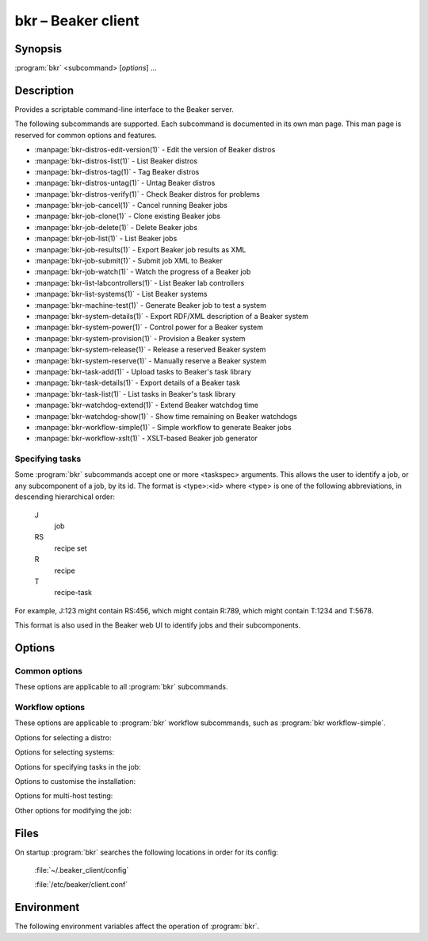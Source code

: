 bkr – Beaker client
===================

.. program:: bkr

Synopsis
--------

:program:`bkr` <subcommand> [*options*] ...

Description
-----------

Provides a scriptable command-line interface to the Beaker server.

The following subcommands are supported. Each subcommand is documented in its 
own man page. This man page is reserved for common options and features.

* :manpage:`bkr-distros-edit-version(1)` - Edit the version of Beaker distros
* :manpage:`bkr-distros-list(1)` - List Beaker distros
* :manpage:`bkr-distros-tag(1)` - Tag Beaker distros
* :manpage:`bkr-distros-untag(1)` - Untag Beaker distros
* :manpage:`bkr-distros-verify(1)` - Check Beaker distros for problems
* :manpage:`bkr-job-cancel(1)` - Cancel running Beaker jobs
* :manpage:`bkr-job-clone(1)` - Clone existing Beaker jobs
* :manpage:`bkr-job-delete(1)` - Delete Beaker jobs
* :manpage:`bkr-job-list(1)` - List Beaker jobs
* :manpage:`bkr-job-results(1)` - Export Beaker job results as XML
* :manpage:`bkr-job-submit(1)` - Submit job XML to Beaker
* :manpage:`bkr-job-watch(1)` - Watch the progress of a Beaker job
* :manpage:`bkr-list-labcontrollers(1)` - List Beaker lab controllers
* :manpage:`bkr-list-systems(1)` - List Beaker systems
* :manpage:`bkr-machine-test(1)` - Generate Beaker job to test a system
* :manpage:`bkr-system-details(1)` - Export RDF/XML description of a Beaker system
* :manpage:`bkr-system-power(1)` - Control power for a Beaker system
* :manpage:`bkr-system-provision(1)` - Provision a Beaker system
* :manpage:`bkr-system-release(1)` - Release a reserved Beaker system
* :manpage:`bkr-system-reserve(1)` - Manually reserve a Beaker system
* :manpage:`bkr-task-add(1)` - Upload tasks to Beaker's task library
* :manpage:`bkr-task-details(1)` - Export details of a Beaker task
* :manpage:`bkr-task-list(1)` - List tasks in Beaker's task library
* :manpage:`bkr-watchdog-extend(1)` - Extend Beaker watchdog time
* :manpage:`bkr-watchdog-show(1)` - Show time remaining on Beaker watchdogs
* :manpage:`bkr-workflow-simple(1)` - Simple workflow to generate Beaker jobs
* :manpage:`bkr-workflow-xslt(1)` - XSLT-based Beaker job generator

.. _taskspec:

Specifying tasks
****************

Some :program:`bkr` subcommands accept one or more <taskspec> arguments. 
This allows the user to identify a job, or any subcomponent of a job, by its 
id. The format is <type>:<id> where <type> is one of the following 
abbreviations, in descending hierarchical order:

    J
        job
    RS
        recipe set
    R
        recipe
    T
        recipe-task

For example, J:123 might contain RS:456, which might contain R:789, which might 
contain T:1234 and T:5678.

This format is also used in the Beaker web UI to identify jobs and their 
subcomponents.

Options
-------

.. _common-options:

Common options
**************

These options are applicable to all :program:`bkr` subcommands.

.. option:: --username <username>

   When using password authentication, authenticate as <username>. The username 
   may also be specified in the configuration file.

   This option is not applicable when using Kerberos authentication.

.. option:: --password <password>

   When using password authentication, authenticate using <password>. The password 
   may also be specified in the configuration file.

   This option is not applicable when using Kerberos authentication.

.. _workflow-options:

Workflow options
****************

These options are applicable to :program:`bkr` workflow subcommands, such as 
:program:`bkr workflow-simple`.

.. option:: --debug

   Print the generated job XML before submitting it to Beaker.

.. option:: --prettyxml

   Pretty-print the generated job XML in a human-readable form (with 
   indentation and line breaks).

.. option:: --dryrun

   Don't submit the job(s) to Beaker.

.. option:: --wait

   Watch the newly submitted job(s) for state changes and print them to stdout. 
   The command will not exit until all submitted jobs have finished. See 
   :manpage:`bkr-job-watch(1)`.

Options for selecting a distro:

.. option:: --distro <name>

   Run the job with distro named <name>.

.. option:: --family <family>

   Run the job with the latest distro in <family>, for example 
   ``RedHatEnterpriseLinux6``.

.. option:: --variant <variant>

   Run the job with distro variant <variant>, for example ``Server``. Combine 
   this with :option:`--family`.

.. option:: --tag <tag>

   Run the job with the latest distro tagged with <tag>. Combine this with 
   :option:`--family`. By default the ``STABLE`` tag is used.

Options for selecting systems:

.. option:: --arch <arch>

   Generate a job for <arch>. This option may be specified multiple times. By 
   default, a copy of the job is generated for each arch supported by the 
   selected distro.

.. option:: --systype <type>

   Run the job on system(s) of type <type>. This defaults to ``Machine`` which 
   is almost always what you want.

.. option:: --keyvalue <name>=<value>

   Run the job on system(s) which have the key <name> set to <value>, for 
   example ``NETWORK=e1000``.

.. option:: --machine <fqdn>

   Run the job on system with <fqdn>. This option will always select a single 
   system, and so does not make sense combined with any other system options.

.. option:: --random

   Select a system at random.

Options for specifying tasks in the job:

.. option:: --package <package>

   Include tests for <package> in the job. This option may be specified 
   multiple times.

.. option:: --type <type>

   Include tasks of type <type> in the job. This option may be specified 
   multiple times.

.. option:: --task <task>

   Include <task> in the job. This option may be specified multiple times.

Options to customise the installation:

.. option:: --kernel_options <opts>

   Pass additional kernel options for during installation. The options string 
   is applied on top of any install-time kernel options which are set by 
   default for the chosen system and distro.

.. option:: --kernel_options_post <opts>

   Pass additional kernel options for after installation. The options string is 
   applied on top of any post-install kernel options which are set by default 
   for the chosen system and distro.

Options for multi-host testing:

.. option:: --clients <number>

   Use <number> clients in the job.

.. option:: --servers <number>

   Use <number> servers in the job.

Other options for modifying the job:

.. option:: --whiteboard <whiteboard>

   Set the job's whiteboard to <whiteboard>.

.. option:: --retention_tag <tag>

   Set the job's data retention policy to <tag>. This defaults to ``scratch``.

.. option:: --product <cpeid>

   Set the job's product to <cpeid>.

.. option:: --repo <url>

   Make the yum repository at <url> available during the job. This option may 
   be specified multiple times.

.. option:: --taskparam <name>=<value>

   Sets parameter <name> to <value> for all tasks in the job.

.. option:: --install <package>

   Install additional package <package> after provisioning. This uses the 
   /distribution/pkginstall task. This option may be specified multiple times.

.. option:: --cc <email>

   Add <email> to the cc list for the job(s). The cc list will receive the job 
   completion notification. This option may be specified multiple times.

.. option:: --kdump

   Turn on kdump.

.. option:: --ndump

   Turn on ndnc.

.. option:: --method <method>

   Install using <method> (``nfs`` or ``http``). The default is to use NFS.

.. option:: --priority <priority>

   Set job priority to <priority>. Can be ``Low``, ``Medium``, ``Normal``, 
   ``High``, or ``Urgent``. The default is ``Normal``.

Files
-----

On startup :program:`bkr` searches the following locations in order for its config:

    :file:`~/.beaker_client/config`

    :file:`/etc/beaker/client.conf`

Environment
-----------

The following environment variables affect the operation of :program:`bkr`.

.. envvar:: BEAKER_CLIENT_CONF

   If set to a non-empty value, this overrides the usual configuration search 
   paths. This must be the full path to the configuration file.
